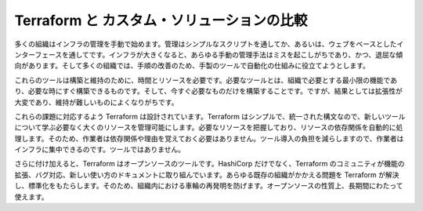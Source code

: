 ﻿.. -*- coding: utf-8 -*-
.. URL: https://www.terraform.io/intro/vs/custom.html
.. SOURCE: https://github.com/hashicorp/terraform/blob/master/website/source/intro/vs/custom.html.markdown
     https://github.com/hashicorp/terraform/commits/master/website/source/intro/vs/custom.html.markdown
.. check date: 2016/06/11
.. Commits on Oct 22, 2014 073a0f76c51e966232f5c8b66e3ce78b0eec87be
.. -----------------------------------------------------------------------------

.. Terraform vs. Custom Solutions

.. _terraform-vs-custom-solutions:

=======================================
Terraform と カスタム・ソリューションの比較
=======================================

.. Most organizations start by manually managing infrastructure through simple scripts or web-based interfaces. As the infrastructure grows, any manual approach to management becomes both error-prone and tedious, and many organizations begin to home-roll tooling to help automate the mechanical processes involved.

多くの組織はインフラの管理を手動で始めます。管理はシンプルなスクリプトを通してか、あるいは、ウェブをベースとしたインターフェースを通してです。インフラが大きくなると、あらゆる手動の管理手法はミスを起こしがちであり、かつ、退屈な傾向があります。そして多くの組織では、手順の改善のため、手製のツールで自動化の仕組みに役立てようとします。

.. These tools require time and resources to build and maintain. As tools of necessity, they represent the minimum viable features needed by an organization, being built to handle only the immediate needs. As a result, they are often hard to extend and difficult to maintain. Because the tooling must be updated in lockstep with any new features or infrastructure, it becomes the limiting factor for how quickly the infrastructure can evolve.

これらのツールは構築と維持のために、時間とリソースを必要です。必要なツールとは、組織で必要とする最小限の機能であり、必要な時にすぐ構築できるものです。そして、今すぐ必要なものだけを構築することです。ですが、結果としては拡張性が大変であり、維持が難しいものによくなりがちです。

.. Terraform is designed to tackle these challenges. It provides a simple, unified syntax, allowing almost any resource to be managed without learning new tooling. By capturing all the resources required, the dependencies between them can be resolved automatically so that operators do not need to remember and reason about them. Removing the burden of building the tool allows operators to focus on their infrastructure and not the tooling.

これらの課題に対応するよう Terraform は設計されています。Terraform はシンプルで、統一された構文なので、新しいツールについて学ぶ必要なく大くのリソースを管理可能にします。必要なリソースを把握しており、リソースの依存関係を自動的に処理します。そのため、作業者は依存関係や理由を覚えておく必要はありません。ツール導入の負担を減らしますので、作業者はインフラに集中できるのです。ツールではありません。

.. Furthermore, Terraform is an open source tool. In addition to HashiCorp, the community around Terraform helps to extend its features, fix bugs and document new use cases. Terraform helps solve a problem that exists in every organization and provides a standard that can be adopted to avoid reinventing the wheel between and within organizations. Its open source nature ensures it will be around in the long term.

さらに付け加えると、Terraform はオープンソースのツールです。HashiCorp だけでなく、Terraform のコミュニティが機能の拡張、バグ対応、新しい使い方のドキュメントに取り組んでいます。あらゆる既存の組織がかかえる問題を Terraform が解決し、標準化をもたらします。そのため、組織内における車輪の再発明を防げます。オープンソースの性質上、長期間にわたって使えます。

.. seealso:: 
   Terraform vs. Custom Solutions
      https://www.terraform.io/intro/vs/custom.html
